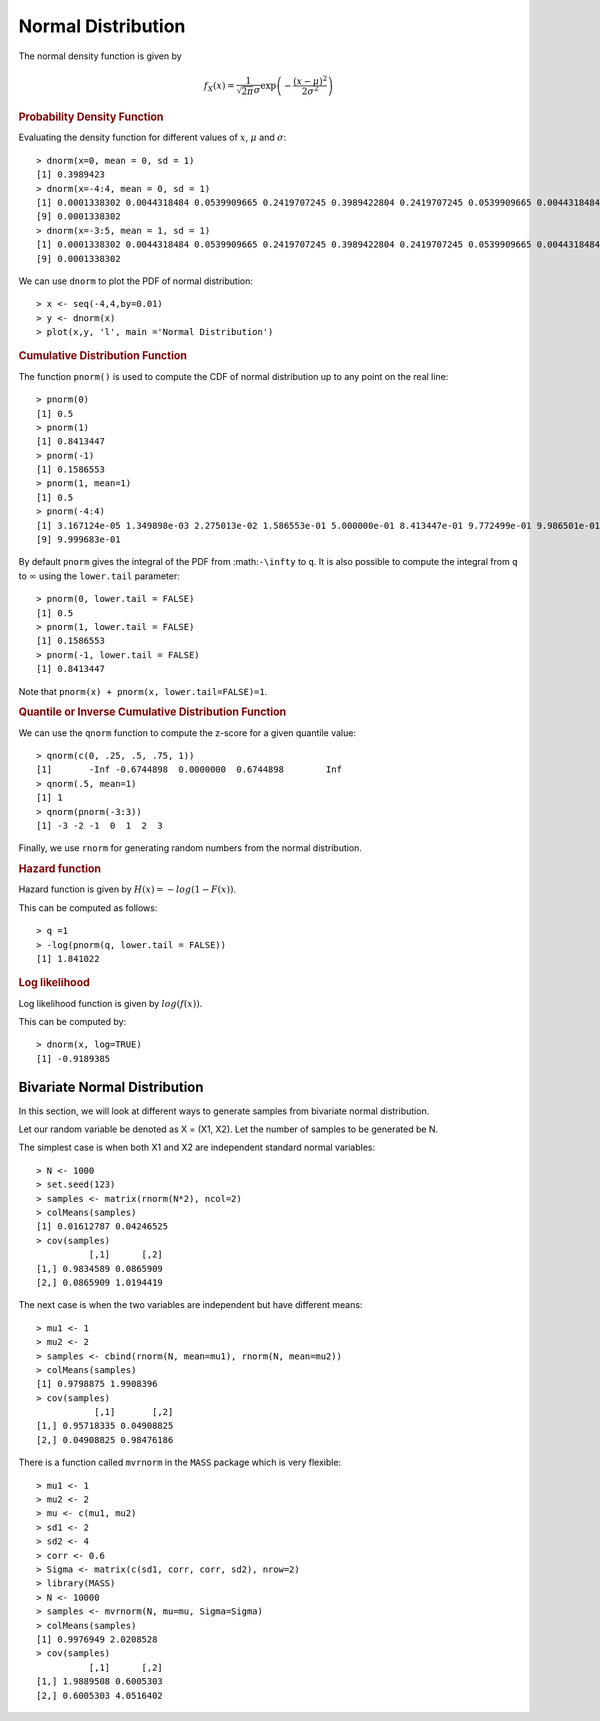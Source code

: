 

Normal Distribution
======================================================================

.. index:: normal distribution, gaussian distribution

The normal density function is given by

.. math::
    
    f_X(x) = \frac{1}{\sqrt{2\pi} \sigma} \exp\left ( - \frac{(x - \mu)^2}{2\sigma^2} \right)


.. index:: dnorm

.. rubric:: Probability Density Function

Evaluating the density function for different values of :math:`x`, :math:`\mu` and
:math:`\sigma`::

    > dnorm(x=0, mean = 0, sd = 1)
    [1] 0.3989423
    > dnorm(x=-4:4, mean = 0, sd = 1)
    [1] 0.0001338302 0.0044318484 0.0539909665 0.2419707245 0.3989422804 0.2419707245 0.0539909665 0.0044318484
    [9] 0.0001338302
    > dnorm(x=-3:5, mean = 1, sd = 1)
    [1] 0.0001338302 0.0044318484 0.0539909665 0.2419707245 0.3989422804 0.2419707245 0.0539909665 0.0044318484
    [9] 0.0001338302

We can use ``dnorm`` to plot the PDF of normal distribution::

    > x <- seq(-4,4,by=0.01)
    > y <- dnorm(x)
    > plot(x,y, 'l', main ='Normal Distribution')

.. image:: images/dnorm_demo.png

.. index:: pnorm

.. rubric:: Cumulative Distribution Function

The function ``pnorm()`` is used to compute the CDF of normal distribution up to 
any point on the real line::


    > pnorm(0)
    [1] 0.5
    > pnorm(1)
    [1] 0.8413447
    > pnorm(-1)
    [1] 0.1586553
    > pnorm(1, mean=1)
    [1] 0.5
    > pnorm(-4:4)
    [1] 3.167124e-05 1.349898e-03 2.275013e-02 1.586553e-01 5.000000e-01 8.413447e-01 9.772499e-01 9.986501e-01
    [9] 9.999683e-01


By default ``pnorm`` gives the integral of the PDF from :math:``-\infty`` to ``q``.
It is also possible to compute the integral from ``q`` to :math:`\infty` using the
``lower.tail`` parameter::

    > pnorm(0, lower.tail = FALSE)
    [1] 0.5
    > pnorm(1, lower.tail = FALSE)
    [1] 0.1586553
    > pnorm(-1, lower.tail = FALSE)
    [1] 0.8413447

Note that ``pnorm(x) + pnorm(x, lower.tail=FALSE)=1``.

.. index:: qnorm

.. rubric:: Quantile or Inverse Cumulative Distribution Function 

We can use the ``qnorm`` function to compute the z-score for a given quantile value::

    > qnorm(c(0, .25, .5, .75, 1))
    [1]       -Inf -0.6744898  0.0000000  0.6744898        Inf
    > qnorm(.5, mean=1)
    [1] 1
    > qnorm(pnorm(-3:3))
    [1] -3 -2 -1  0  1  2  3


Finally, we use ``rnorm`` for generating random numbers from the normal distribution.

.. index:: hazard function 

.. rubric:: Hazard function

Hazard function is given by :math:`H(x) = - log (1 - F(x))`.

    

This can be computed as follows::

    > q =1
    > -log(pnorm(q, lower.tail = FALSE))
    [1] 1.841022


.. rubric:: Log likelihood

.. index:: log-likelihood

Log likelihood function is given by :math:`log (f(x))`.
    

This can be computed by:: 

    > dnorm(x, log=TRUE)
    [1] -0.9189385






Bivariate Normal Distribution
------------------------------------

In this section, we will look at different ways to generate samples from bivariate normal distribution.

Let our random variable be denoted as X = (X1, X2). Let the number of samples to be generated be N.

The simplest case is when both X1 and X2 are independent standard normal variables::

    > N <- 1000
    > set.seed(123)
    > samples <- matrix(rnorm(N*2), ncol=2)
    > colMeans(samples)
    [1] 0.01612787 0.04246525
    > cov(samples)
              [,1]      [,2]
    [1,] 0.9834589 0.0865909
    [2,] 0.0865909 1.0194419


The next case is when the two variables are independent but have different means::

    > mu1 <- 1
    > mu2 <- 2
    > samples <- cbind(rnorm(N, mean=mu1), rnorm(N, mean=mu2))
    > colMeans(samples)
    [1] 0.9798875 1.9908396
    > cov(samples)
               [,1]       [,2]
    [1,] 0.95718335 0.04908825
    [2,] 0.04908825 0.98476186



There is a function called ``mvrnorm`` in the ``MASS`` package which is very flexible::

    > mu1 <- 1
    > mu2 <- 2
    > mu <- c(mu1, mu2)
    > sd1 <- 2
    > sd2 <- 4
    > corr <- 0.6
    > Sigma <- matrix(c(sd1, corr, corr, sd2), nrow=2)
    > library(MASS)
    > N <- 10000
    > samples <- mvrnorm(N, mu=mu, Sigma=Sigma)
    > colMeans(samples)
    [1] 0.9976949 2.0208528
    > cov(samples)
              [,1]      [,2]
    [1,] 1.9889508 0.6005303
    [2,] 0.6005303 4.0516402


